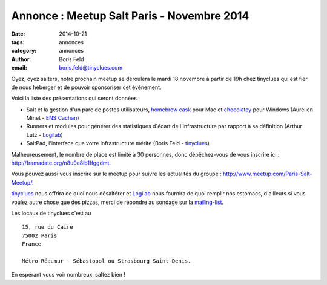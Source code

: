 Annonce : Meetup Salt Paris - Novembre 2014
===========================================


:date: 2014-10-21
:tags: annonces
:category: annonces
:author: Boris Feld
:email: boris.feld@tinyclues.com


Oyez, oyez salters, notre prochain meetup se déroulera le mardi 18 novembre à partir de 19h chez tinyclues qui est fier de nous héberger et de pouvoir sponsoriser cet évènement.

Voici la liste des présentations qui seront données :

* Salt et la gestion d'un parc de postes utilisateurs, `homebrew cask <http://caskroom.io/>`_ pour  Mac et `chocolatey <http://chocolatey.org/>`_ pour Windows (Aurélien Minet - `ENS Cachan <http://www.ens-cachan.fr/>`_)

* Runners et modules pour générer des statistiques d´écart de  l'infrastructure par rapport à sa définition (Arthur Lutz - `Logilab <http://www.logilab.fr>`_)

* SaltPad, l'interface que votre infrastructure mérite (Boris Feld - `tinyclues <http://www.tinyclues.com/>`_)

Malheureusement, le nombre de place est limité à 30 personnes, donc dépêchez-vous de vous inscrire ici : http://framadate.org/n8u9e8ib1ffggdmt.

Vous pouvez aussi vous inscrire sur le meetup pour suivre les actualités du groupe : http://www.meetup.com/Paris-Salt-Meetup/.

`tinyclues <http://www.tinyclues.com/>`_ nous offrira de quoi nous désaltérer et `Logilab <http://www.logilab.fr>`_ nous fournira de quoi remplir nos estomacs, d'ailleurs si vous voulez autre chose que des pizzas, merci de répondre au sondage sur la `mailing-list <http://lists.afpy.org/listinfo/salt-fr>`_.

Les locaux de tinyclues c'est au ::

  15, rue du Caire
  75002 Paris
  France

  Métro Réaumur - Sébastopol ou Strasbourg Saint-Denis. 
  
En espérant vous voir nombreux, saltez bien !
